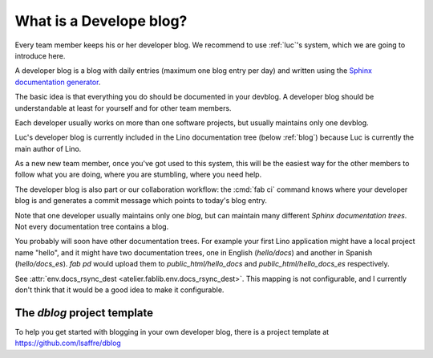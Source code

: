 .. _devblog:

========================
What is a Develope blog?
========================

Every team member keeps his or her developer blog.
We recommend to use :ref:`luc`\ 's system, which we are going to
introduce here.

A developer blog is a blog with daily entries (maximum one blog entry
per day) and written using the `Sphinx documentation generator
<http://sphinx-doc.org/>`_.

The basic idea is that everything you do should be documented in your
devblog.  A developer blog should be understandable at least for
yourself and for other team members.

Each developer usually works on more than one software projects, but
usually maintains only one devblog.

Luc's developer blog is currently included in the Lino documentation
tree (below :ref:`blog`) because Luc is currently the main author of
Lino.

As a new new team member, once you've got used to this system, this
will be the easiest way for the other members to follow what you are
doing, where you are stumbling, where you need help.

The developer blog is also part or our collaboration workflow: the
:cmd:`fab ci` command knows where your developer blog is and generates
a commit message which points to today's blog entry.


Note that one developer usually maintains only one *blog*, but can
maintain many different *Sphinx documentation trees*. Not every
documentation tree contains a blog.

You probably will soon have other documentation trees. For example
your first Lino application might have a local project name "hello",
and it might have two documentation trees, one in English
(`hello/docs`) and another in Spanish (`hello/docs_es`). `fab pd`
would upload them to `public_html/hello_docs` and
`public_html/hello_docs_es` respectively.

See :attr:`env.docs_rsync_dest <atelier.fablib.env.docs_rsync_dest>`.
This mapping is not
configurable, and I currently don't think that it would be a good idea
to make it configurable.




.. _dblog:

The `dblog` project template
============================

To help you get started with blogging in your own developer blog,
there is a project template at https://github.com/lsaffre/dblog

